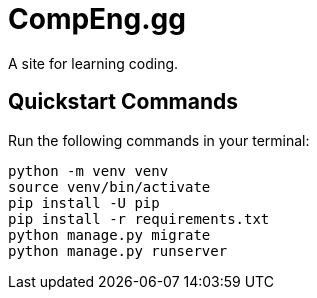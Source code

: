 = CompEng.gg

A site for learning coding.

== Quickstart Commands

Run the following commands in your terminal:

----
python -m venv venv
source venv/bin/activate
pip install -U pip
pip install -r requirements.txt
python manage.py migrate
python manage.py runserver
----
